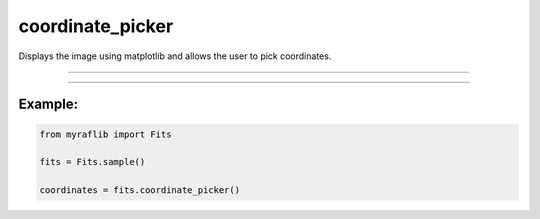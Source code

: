 .. _fits_coordinate_picker:

coordinate_picker
=================

Displays the image using matplotlib and allows the user to pick coordinates.

------------

.. method:: Fits.coordinate_picker(scale=True) -> pd.DataFrame

    Displays the image using matplotlib and allows the user to pick coordinates.

    **Parameters**

        ``scale`` : ``bool``, optional, default=True
            If ``True``, scales the image for better visualization.

    **Returns**

        ``pd.DataFrame``
            A DataFrame containing the list of coordinates selected by the user.


------------

Example:
________

.. code-block:: python

    from myraflib import Fits

    fits = Fits.sample()

    coordinates = fits.coordinate_picker()
